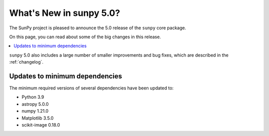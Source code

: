 .. _whatsnew-5.0:

************************
What's New in sunpy 5.0?
************************
The SunPy project is pleased to announce the 5.0 release of the ``sunpy`` core package.

On this page, you can read about some of the big changes in this release.

.. contents::
    :local:
    :depth: 1

``sunpy`` 5.0 also includes a large number of smaller improvements and bug fixes, which are described in the :ref:`changelog`.


Updates to minimum dependencies
===============================
The minimum required versions of several dependencies have been updated to:

- Python 3.9
- astropy 5.0.0
- numpy 1.21.0
- Matplotlib 3.5.0
- scikit-image 0.18.0
